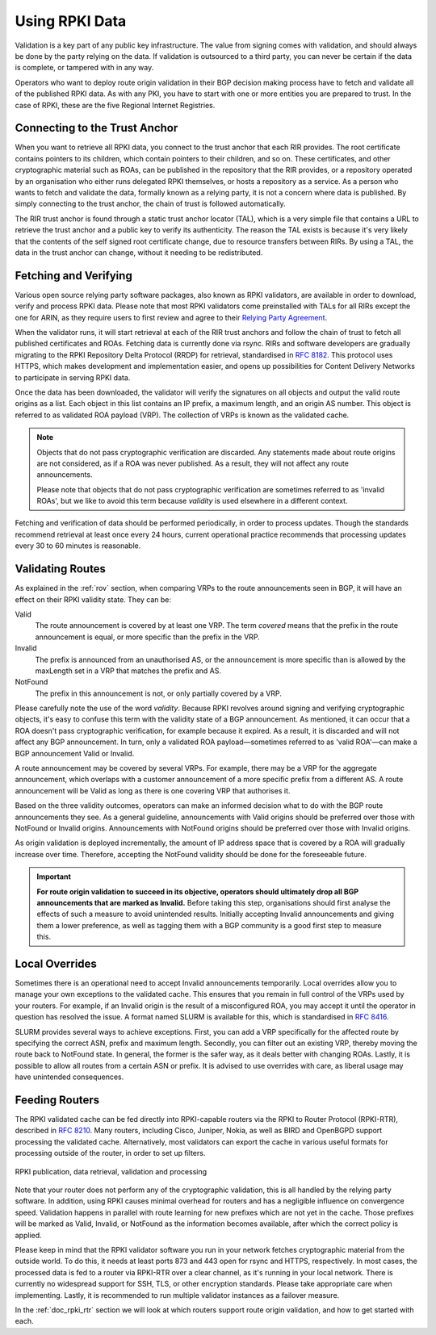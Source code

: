 .. _doc_rpki_relying_party:

Using RPKI Data
===============

Validation is a key part of any public key infrastructure. The value from signing comes with validation, and should always be done by the party relying on the data. If validation is outsourced to a third party, you can never be certain if the data is complete, or tampered with in any way.

Operators who want to deploy route origin validation in their BGP decision making process have to fetch and validate all of the published RPKI data. As with any PKI, you have to start with one or more entities you are prepared to trust. In the case of RPKI, these are the five Regional Internet Registries.

Connecting to the Trust Anchor
------------------------------

When you want to retrieve all RPKI data, you connect to the trust anchor that each RIR provides. The root certificate contains pointers to its children, which contain pointers to their children, and so on. These certificates, and other cryptographic material such as ROAs, can be published in the repository that the RIR provides, or a repository operated by an organisation who either runs delegated RPKI themselves, or hosts a repository as a service. As a person who wants to fetch and validate the data, formally known as a relying party, it is not a concern where data is published. By simply connecting to the trust anchor, the chain of trust is followed automatically.

The RIR trust anchor is found through a static trust anchor locator (TAL), which is a very  simple file that contains a URL to retrieve the trust anchor and a public key to verify its authenticity. The reason the TAL exists is because it's very likely that the contents of the self signed root certificate change, due to resource transfers between RIRs. By using a TAL, the data in the trust anchor can change, without it needing to be redistributed.

Fetching and Verifying
----------------------

Various open source relying party software packages, also known as RPKI validators, are available in order to download, verify and process RPKI data. Please note that most RPKI validators come preinstalled with TALs for all RIRs except the one for ARIN, as they require users to first review and agree to their `Relying Party Agreement <https://www.arin.net/resources/rpki/tal.html>`_.

When the validator runs, it will start retrieval at each of the RIR trust anchors and follow the chain of trust to fetch all published certificates and ROAs. Fetching data is currently done via rsync. RIRs and software developers are gradually migrating to the RPKI Repository Delta Protocol (RRDP) for retrieval, standardised in `RFC 8182 <https://tools.ietf.org/html/rfc8182>`_. This protocol uses HTTPS, which makes development and implementation easier, and opens up possibilities for Content Delivery Networks to participate in serving RPKI data. 

Once the data has been downloaded, the validator will verify the signatures on all objects and output the valid route origins as a list. Each object in this list contains an IP prefix, a maximum length, and an origin AS number. This object is referred to as validated ROA payload (VRP). The collection of VRPs is known as the validated cache.

.. Note:: Objects that do not pass cryptographic verification are discarded. 
          Any statements made about route origins are not considered, as if a ROA 
          was never published. As a result, they will not affect any route
          announcements. 
          
          Please note that objects that do not pass cryptographic verification are
          sometimes referred to as 'invalid ROAs', but we like to avoid
          this term because *validity* is used elsewhere in a different context. 

Fetching and verification of data should be performed periodically, in order to process updates. Though the standards recommend retrieval at least once every 24 hours, current operational practice recommends that processing updates every 30 to 60 minutes is reasonable.

Validating Routes
-----------------

As explained in the :ref:`rov` section, when comparing VRPs to the route announcements seen in BGP, it will have an effect on their RPKI validity state. They can be:

Valid
   The route announcement is covered by at least one VRP. The term *covered* means that
   the prefix in the route announcement is equal, or more specific than the prefix in the
   VRP.

Invalid
   The prefix is announced from an unauthorised AS, or the announcement is more 
   specific than is allowed by the maxLength set in a VRP that matches the 
   prefix and AS.
   
NotFound
   The prefix in this announcement is not, or only partially covered by a VRP.

Please carefully note the use of the word *validity*. Because RPKI revolves around signing and verifying cryptographic objects, it's easy to confuse this term with the validity state of a BGP announcement. As mentioned, it can occur that a ROA doesn't pass cryptographic verification, for example because it expired. As a result, it is discarded and will not affect any BGP announcement. In turn, only a validated ROA payload—sometimes referred to as 'valid ROA'—can make a BGP announcement Valid or Invalid.

A route announcement may be covered by several VRPs. For example, there may be a VRP for the aggregate announcement, which overlaps with a customer announcement of a more specific prefix from a different AS. A route announcement will be Valid as long as there is one covering VRP that authorises it.

Based on the three validity outcomes, operators can make an informed decision what to do with the BGP route announcements they see. As a general guideline, announcements with Valid origins should be preferred over those with NotFound or Invalid origins. Announcements with NotFound origins should be preferred over those with Invalid origins.

As origin validation is deployed incrementally, the amount of IP address space that is covered by a ROA will gradually increase over time. Therefore, accepting the NotFound validity should be done for the foreseeable future. 

.. Important:: **For route origin validation to succeed in its objective, operators should
               ultimately drop all BGP announcements that are marked as Invalid.** 
               Before taking this step, organisations should first analyse the
               effects of such a measure to avoid unintended results. Initially accepting
               Invalid announcements and giving them a lower preference, as well as
               tagging them with a BGP community is a good first step to measure this.

Local Overrides
---------------

Sometimes there is an operational need to accept Invalid announcements temporarily. Local overrides allow you to manage your own exceptions to the validated cache. This ensures that you remain in full control of the VRPs used by your routers. For example, if an Invalid origin is the result of a misconfigured ROA, you may accept it until the operator in question has resolved the issue. A format named SLURM is available for this, which is standardised in `RFC 8416 <https://tools.ietf.org/html/rfc8416>`_.

SLURM provides several ways to achieve exceptions. First, you can add a VRP specifically for the affected route by specifying the correct ASN, prefix and maximum length. Secondly, you can filter out an existing VRP, thereby moving the route back to NotFound state. In general, the former is the safer way, as it deals better with changing ROAs. Lastly, it is possible to allow all routes from a certain ASN or prefix. It is advised to use overrides with care, as liberal usage may have unintended consequences.

Feeding Routers
---------------

The RPKI validated cache can be fed directly into RPKI-capable routers via the RPKI to Router Protocol (RPKI-RTR), described in `RFC 8210 <https://tools.ietf.org/html/rfc8210>`_. Many routers, including Cisco, Juniper, Nokia, as well as BIRD and OpenBGPD support processing the validated cache. Alternatively, most validators can export the cache in various useful formats for processing outside of the router, in order to set up filters.

.. figure:: img/rpki-relying-party-process.*
    :align: center
    :width: 100%
    :alt: The RPKI Data Retrieval and Validation

    RPKI publication, data retrieval, validation and processing

Note that your router does not perform any of the cryptographic validation, this is all handled by the relying party software. In addition, using RPKI causes minimal overhead for routers and has a negligible influence on convergence speed. Validation happens in parallel with route learning for new prefixes which are not yet in the cache. Those prefixes will be marked as Valid, Invalid, or NotFound as the information becomes available, after which the correct policy is applied.

Please keep in mind that the RPKI validator software you run in your network fetches cryptographic material from the outside world. To do this, it needs at least ports 873 and 443 open for rsync and HTTPS, respectively. In most cases, the processed data is fed to a router via RPKI-RTR over a clear channel, as it's running in your local network. There is currently no widespread support for SSH, TLS, or other encryption standards. Please take appropriate care when implementing. Lastly, it is recommended to run multiple validator instances as a failover measure.

In the :ref:`doc_rpki_rtr` section we will look at which routers support route origin validation, and how to get started with each.
